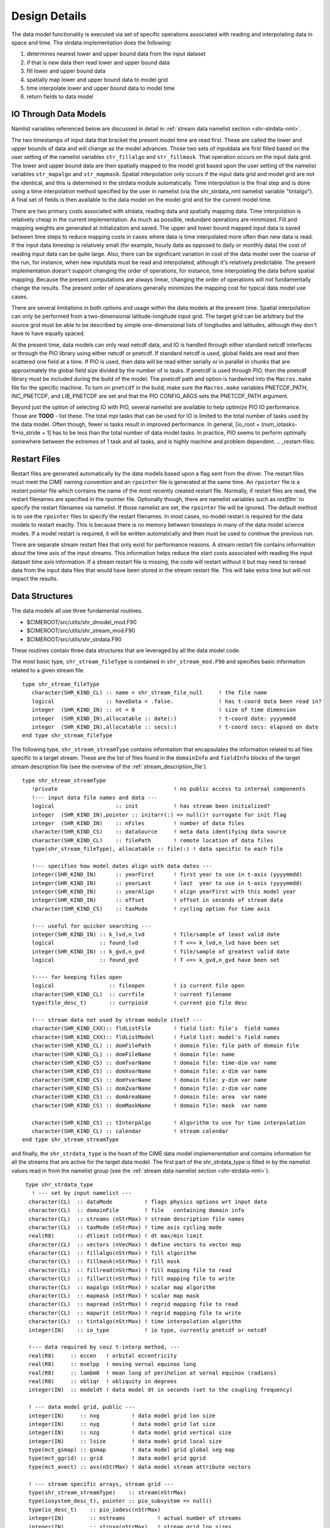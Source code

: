 .. _design-details:

================
 Design Details
================

The data model functionality is executed via set of specific operations associated with reading and interpolating data in space and time. 
The strdata implementation does the following:

1. determines nearest lower and upper bound data from the input dataset 
2. if that is new data then read lower and upper bound data
3. fill lower and upper bound data
4. spatially map lower and upper bound data to model grid
5. time interpolate lower and upper bound data to model time
6. return fields to data model


.. _io-details:

----------------------
IO Through Data Models
----------------------

Namlist variables referenced below are discussed in detail in :ref:`stream data namelist section <shr-strdata-nml>`.

The two timestamps of input data that bracket the present model time are read first.
These are called the lower and upper bounds of data and will change as the model advances. 
Those two sets of inputdata are first filled based on the user setting of the namelist variables ``str_fillalgo`` and ``str_fillmask``. 
That operation occurs on the input data grid.
The lower and upper bound data are then spatially mapped to the model grid based upon the user setting of the namelist variables ``str_mapalgo`` and ``str_mapmask``. 
Spatial interpolation only occurs if the input data grid and model grid are not the identical, and this is determined in the strdata module automatically.
Time interpolation is the final step and is done using a time interpolation method specified by the user in namelist (via the shr_strdata_nml namelist variable "tintalgo"). 
A final set of fields is then available to the data model on the model grid and for the current model time.

There are two primary costs associated with strdata, reading data and spatially mapping data.
Time interpolation is relatively cheap in the current implementation. 
As much as possible, redundant operations are minimized.
Fill and mapping weights are generated at initialization and saved. 
The upper and lower bound mapped input data is saved between time steps to reduce mapping costs in cases where data is time interpolated more often than new data is read.
If the input data timestep is relatively small (for example, hourly data as opposed to daily or monthly data) the cost of reading input data can be quite large. 
Also, there can be significant variation in cost of the data model over the coarse of the run, for instance, when new inputdata must be read and interpolated, although it's relatively predictable.
The present implementation doesn't support changing the order of operations, for instance, time interpolating the data before spatial mapping. 
Because the present computations are always linear, changing the order of operations will not fundamentally change the results.
The present order of operations generally minimizes the mapping cost for typical data model use cases.

There are several limitations in both options and usage within the data models at the present time.
Spatial interpolation can only be performed from a two-dimensional latitude-longitude input grid. 
The target grid can be arbitrary but the source grid must be able to be described by simple one-dimensional lists of longitudes and latitudes, although they don't have to have equally spaced.

At the present time, data models can only read netcdf data, and IO is handled through either standard netcdf interfaces or through the PIO library using either netcdf or pnetcdf.
If standard netcdf is used, global fields are read and then scattered one field at a time. 
If PIO is used, then data will be read either serially or in parallel in chunks that are approximately the global field size divided by the number of io tasks.
If pnetcdf is used through PIO, then the pnetcdf library must be included during the build of the model. 
The pnetcdf path and option is hardwired into the ``Macros.make`` file for the specific machine.
To turn on ``pnetcdf`` in the build, make sure the ``Macros.make`` variables PNETCDF_PATH, INC_PNETCDF, and LIB_PNETCDF are set and that the PIO CONFIG_ARGS sets the PNETCDF_PATH argument. 

Beyond just the option of selecting IO with PIO, several namelist are available to help optimize PIO IO performance.
Those are **TODO** - list these. 
The total mpi tasks that can be used for IO is limited to the total number of tasks used by the data model.
Often though, fewer io tasks result in improved performance. 
In general, [io_root + (num_iotasks-1)*io_stride + 1] has to be less than the total number of data model tasks.
In practice, PIO seems to perform optimally somewhere between the extremes of 1 task and all tasks, and is highly machine and problem dependent.
.. _restart-files:

.. _restart-files:

-------------
Restart Files
-------------
Restart files are generated automatically by the data models based upon a flag sent from the driver.
The restart files must meet the CIME naming convention and an ``rpointer`` file is generated at the same time. 
An ``rpointer`` file is a *restart pointer* file which contains the name of the most recently created restart file. 
Normally, if restart files are read, the restart filenames are specified in the rpointer file. 
Optionally though, there are namelist variables such as `restfilm`` to specify the restart filenames via namelist. If those namelist are set, the ``rpointer`` file will be ignored. 
The default method is to use the ``rpointer`` files to specify the restart filenames. 
In most cases, no model restart is required for the data models to restart exactly. 
This is because there is no memory between timesteps in many of the data model science modes. 
If a model restart is required, it will be written automatically and then must be used to continue the previous run.

There are separate stream restart files that only exist for performance reasons. 
A stream restart file contains information about the time axis of the input streams. 
This information helps reduce the start costs associated with reading the input dataset time axis information. 
If a stream restart file is missing, the code will restart without it but may need to reread data from the input data files that would have been stored in the stream restart file. 
This will take extra time but will not impact the results.

.. _data-structures:

---------------
Data Structures
---------------

The data models all use three fundamental routines.

- $CIMEROOT/src/utils/shr_dmodel_mod.F90

- $CIMEROOT/src/utils/shr_stream_mod.F90

- $CIMEROOT/src/utils/shr_strdata.F90

These routines contain three data structures that are leveraged by all the data model code.

The most basic type, ``shr_stream_fileType`` is contained in ``shr_stream_mod.F90`` and specifies basic information related to a given stream file.

::

   type shr_stream_fileType
      character(SHR_KIND_CL) :: name = shr_stream_file_null	! the file name
      logical                :: haveData = .false.		! has t-coord data been read in?
      integer  (SHR_KIND_IN) :: nt = 0				! size of time dimension
      integer  (SHR_KIND_IN),allocatable :: date(:)		! t-coord date: yyyymmdd
      integer  (SHR_KIND_IN),allocatable :: secs(:)		! t-coord secs: elapsed on date
   end type shr_stream_fileType

The following type, ``shr_stream_streamType`` contains information
that encapsulates the information related to all files specific to a
target stream. These are the list of files found in the ``domainInfo``
and ``fieldInfo`` blocks of the target stream description file (see the overview of the :ref:`stream_description_file`).

::

   type shr_stream_streamType
      !private                                    ! no public access to internal components
      !--- input data file names and data ---
      logical                   :: init           ! has stream been initialized?
      integer  (SHR_KIND_IN),pointer :: initarr(:) => null()! surrogate for init flag
      integer  (SHR_KIND_IN)    :: nFiles         ! number of data files
      character(SHR_KIND_CS)    :: dataSource     ! meta data identifying data source
      character(SHR_KIND_CL)    :: filePath       ! remote location of data files
      type(shr_stream_fileType), allocatable :: file(:) ! data specific to each file

      !--- specifies how model dates align with data dates ---
      integer(SHR_KIND_IN)      :: yearFirst      ! first year to use in t-axis (yyyymmdd)
      integer(SHR_KIND_IN)      :: yearLast       ! last  year to use in t-axis (yyyymmdd)
      integer(SHR_KIND_IN)      :: yearAlign      ! align yearFirst with this model year
      integer(SHR_KIND_IN)      :: offset         ! offset in seconds of stream data
      character(SHR_KIND_CS)    :: taxMode        ! cycling option for time axis

      !--- useful for quicker searching ---
      integer(SHR_KIND_IN) :: k_lvd,n_lvd         ! file/sample of least valid date
      logical              :: found_lvd           ! T <=> k_lvd,n_lvd have been set
      integer(SHR_KIND_IN) :: k_gvd,n_gvd         ! file/sample of greatest valid date
      logical              :: found_gvd           ! T <=> k_gvd,n_gvd have been set

      !---- for keeping files open
      logical                 :: fileopen         ! is current file open
      character(SHR_KIND_CL)  :: currfile         ! current filename
      type(file_desc_t)       :: currpioid        ! current pio file desc

      !--- stream data not used by stream module itself ---
      character(SHR_KIND_CXX):: fldListFile       ! field list: file's  field names
      character(SHR_KIND_CXX):: fldListModel      ! field list: model's field names
      character(SHR_KIND_CL) :: domFilePath       ! domain file: file path of domain file
      character(SHR_KIND_CL) :: domFileName       ! domain file: name
      character(SHR_KIND_CS) :: domTvarName       ! domain file: time-dim var name
      character(SHR_KIND_CS) :: domXvarName       ! domain file: x-dim var name
      character(SHR_KIND_CS) :: domYvarName       ! domain file: y-dim var name
      character(SHR_KIND_CS) :: domZvarName       ! domain file: z-dim var name
      character(SHR_KIND_CS) :: domAreaName       ! domain file: area  var name
      character(SHR_KIND_CS) :: domMaskName       ! domain file: mask  var name

      character(SHR_KIND_CS) :: tInterpAlgo       ! Algorithm to use for time interpolation
      character(SHR_KIND_CL) :: calendar          ! stream calendar
   end type shr_stream_streamType

and finally, the ``shr_strdata_type`` is the heart of the CIME data
model implemenentation and contains information for all the streams
that are active for the target data model. The first part of the
shr_strdata_type is filled in by the namelist values read in from the
namelist group (see the :ref:`stream data namelist section <shr-strdata-nml>`).

::

   type shr_strdata_type
     ! --- set by input namelist ---
    character(CL)  :: dataMode          ! flags physics options wrt input data
    character(CL)  :: domainFile        ! file   containing domain info
    character(CL)  :: streams (nStrMax) ! stream description file names
    character(CL)  :: taxMode (nStrMax) ! time axis cycling mode
    real(R8)       :: dtlimit (nStrMax) ! dt max/min limit
    character(CL)  :: vectors (nVecMax) ! define vectors to vector map
    character(CL)  :: fillalgo(nStrMax) ! fill algorithm
    character(CL)  :: fillmask(nStrMax) ! fill mask
    character(CL)  :: fillread(nStrMax) ! fill mapping file to read
    character(CL)  :: fillwrit(nStrMax) ! fill mapping file to write
    character(CL)  :: mapalgo (nStrMax) ! scalar map algorithm
    character(CL)  :: mapmask (nStrMax) ! scalar map mask
    character(CL)  :: mapread (nStrMax) ! regrid mapping file to read
    character(CL)  :: mapwrit (nStrMax) ! regrid mapping file to write
    character(CL)  :: tintalgo(nStrMax) ! time interpolation algorithm
    integer(IN)    :: io_type           ! io type, currently pnetcdf or netcdf

    !--- data required by cosz t-interp method, ---
    real(R8)     :: eccen   ! orbital eccentricity
    real(R8)     :: mvelpp  ! moving vernal equinox long
    real(R8)     :: lambm0  ! mean long of perihelion at vernal equinox (radians)
    real(R8)     :: obliqr  ! obliquity in degrees
    integer(IN)  :: modeldt ! data model dt in seconds (set to the coupling frequency)

    ! --- data model grid, public ---
    integer(IN)     :: nxg          ! data model grid lon size
    integer(IN)     :: nyg          ! data model grid lat size
    integer(IN)     :: nzg          ! data model grid vertical size
    integer(IN)     :: lsize        ! data model grid local size
    type(mct_gsmap) :: gsmap        ! data model grid global seg map
    type(mct_ggrid) :: grid         ! data model grid ggrid
    type(mct_avect) :: avs(nStrMax) ! data model stream attribute vectors

    ! --- stream specific arrays, stream grid ---
    type(shr_stream_streamType)    :: stream(nStrMax)
    type(iosystem_desc_t), pointer :: pio_subsystem => null()
    type(io_desc_t)    :: pio_iodesc(nStrMax)
    integer(IN)        :: nstreams          ! actual number of streams
    integer(IN)        :: strnxg(nStrMax)   ! stream grid lon sizes
    integer(IN)        :: strnyg(nStrMax)   ! stream grid lat sizes
    integer(IN)        :: strnzg(nStrMax)   ! tream grid global sizes
    logical            :: dofill(nStrMax)   ! true if stream grid is different from data model grid
    logical            :: domaps(nStrMax)   ! true if stream grid is different from data model grid
    integer(IN)        :: lsizeR(nStrMax)   ! stream local size of gsmapR on processor
    type(mct_gsmap)    :: gsmapR(nStrMax)   ! stream global seg map
    type(mct_rearr)    :: rearrR(nStrMax)   ! rearranger 
    type(mct_ggrid)    :: gridR(nStrMax)    ! local stream grid on processor
    type(mct_avect)    :: avRLB(nStrMax)    ! Read attrvect
    type(mct_avect)    :: avRUB(nStrMax)    ! Read attrvect
    type(mct_avect)    :: avFUB(nStrMax)    ! Final attrvect
    type(mct_avect)    :: avFLB(nStrMax)    ! Final attrvect
    type(mct_avect)    :: avCoszen(nStrMax) ! data assocaited with coszen time interp
    type(mct_sMatP)    :: sMatPf(nStrMax)   ! sparse matrix map for fill on stream grid
    type(mct_sMatP)    :: sMatPs(nStrMax)   ! sparse matrix map for mapping from stream to data model grid 
    integer(IN)        :: ymdLB(nStrMax)    ! lower bound time for stream
    integer(IN)        :: todLB(nStrMax)    ! lower bound time for stream
    integer(IN)        :: ymdUB(nStrMax)    ! upper bound time for stream
    integer(IN)        :: todUB(nStrMax)    ! upper bound time for stream
    real(R8)           :: dtmin(nStrMax)    
    real(R8)           :: dtmax(nStrMax)

    ! --- internal ---
    integer(IN)        :: ymd  ,tod
    character(CL)      :: calendar          ! model calendar for ymd,tod
    integer(IN)        :: nvectors          ! number of vectors
    integer(IN)        :: ustrm (nVecMax)
    integer(IN)        :: vstrm (nVecMax)
    character(CL)      :: allocstring
  end type shr_strdata_type

